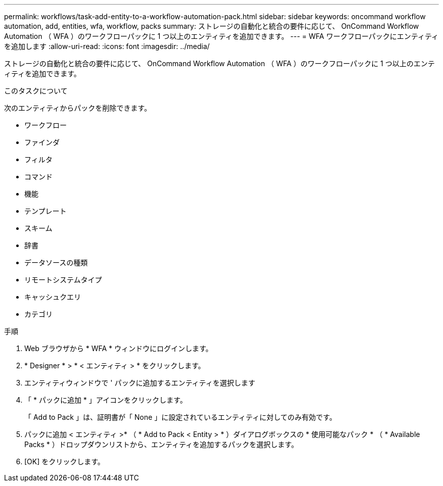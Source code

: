 ---
permalink: workflows/task-add-entity-to-a-workflow-automation-pack.html 
sidebar: sidebar 
keywords: oncommand workflow automation, add, entities, wfa, workflow, packs 
summary: ストレージの自動化と統合の要件に応じて、 OnCommand Workflow Automation （ WFA ）のワークフローパックに 1 つ以上のエンティティを追加できます。 
---
= WFA ワークフローパックにエンティティを追加します
:allow-uri-read: 
:icons: font
:imagesdir: ../media/


[role="lead"]
ストレージの自動化と統合の要件に応じて、 OnCommand Workflow Automation （ WFA ）のワークフローパックに 1 つ以上のエンティティを追加できます。

.このタスクについて
次のエンティティからパックを削除できます。

* ワークフロー
* ファインダ
* フィルタ
* コマンド
* 機能
* テンプレート
* スキーム
* 辞書
* データソースの種類
* リモートシステムタイプ
* キャッシュクエリ
* カテゴリ


.手順
. Web ブラウザから * WFA * ウィンドウにログインします。
. * Designer * > * < エンティティ > * をクリックします。
. エンティティウィンドウで ' パックに追加するエンティティを選択します
. 「 * パックに追加 * 」アイコンをクリックします。
+
「 Add to Pack 」は、証明書が「 None 」に設定されているエンティティに対してのみ有効です。

. パックに追加 < エンティティ >* （ * Add to Pack < Entity > * ）ダイアログボックスの * 使用可能なパック * （ * Available Packs * ）ドロップダウンリストから、エンティティを追加するパックを選択します。
. [OK] をクリックします。

